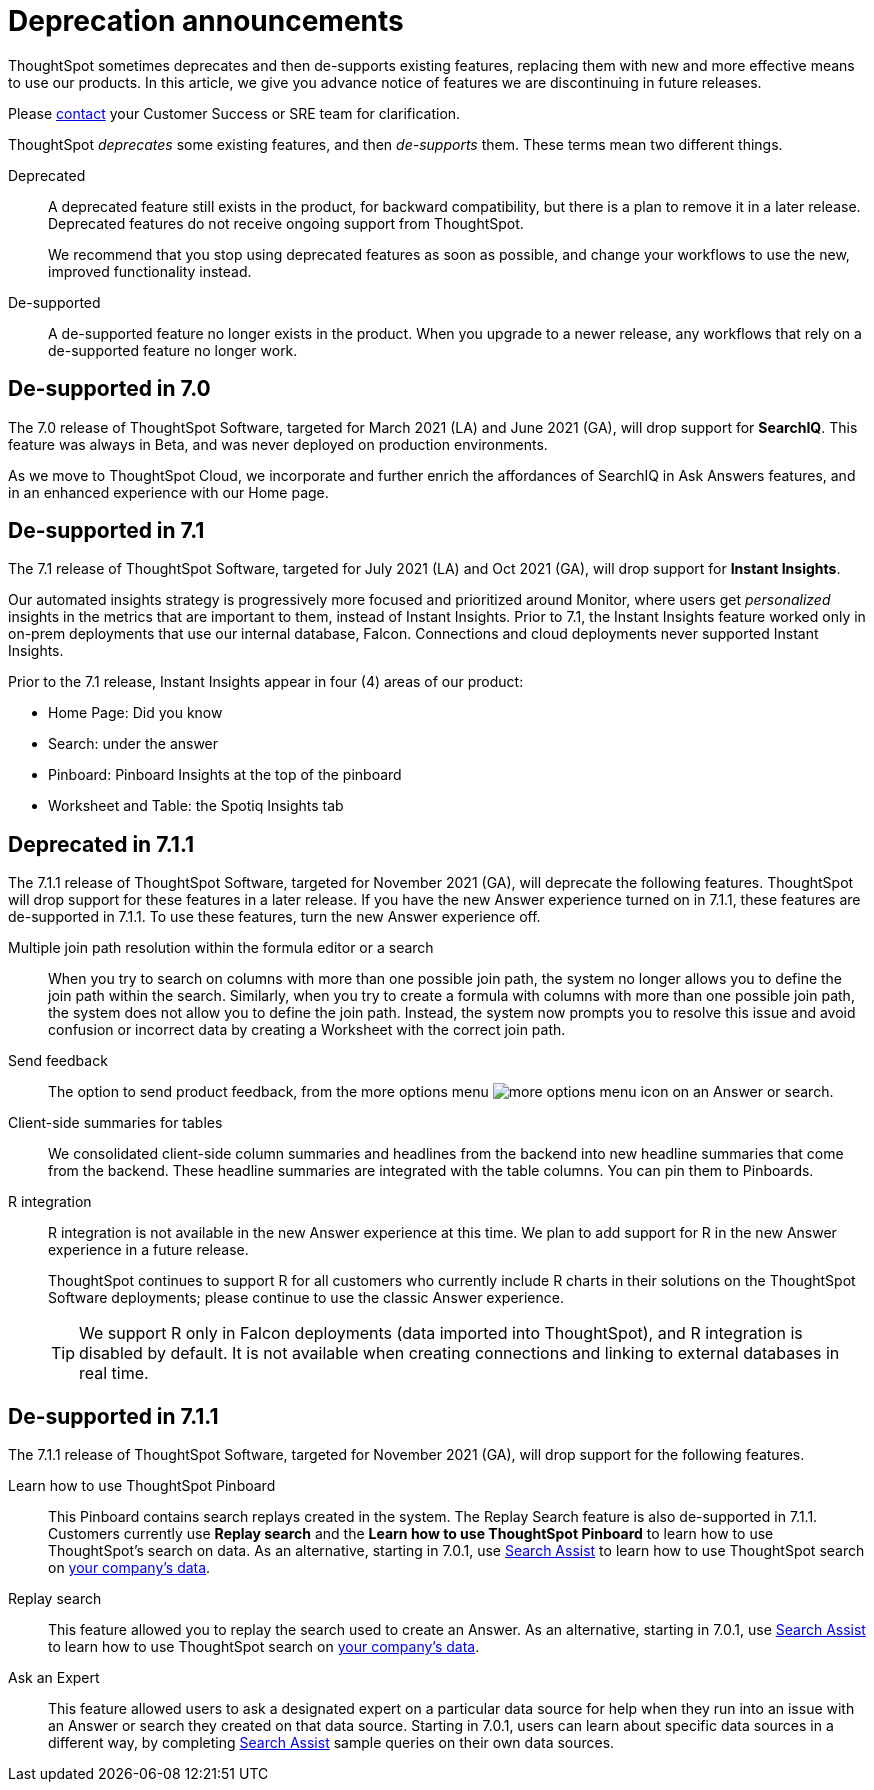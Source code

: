 = Deprecation announcements
:last_updated: 06/21/2021
:linkattrs:
:experimental:

ThoughtSpot sometimes deprecates and then de-supports existing features, replacing them with new and more effective means to use our products.
In this article, we give you advance notice of features we are discontinuing in future releases.

Please https://community.thoughtspot.com/customers/s/contactsupport[contact^] your Customer Success or SRE team for clarification.

ThoughtSpot _deprecates_ some existing features, and then _de-supports_ them. These terms mean two different things.

Deprecated::
A deprecated feature still exists in the product, for backward compatibility, but there is a plan to remove it in a later release. Deprecated features do not receive ongoing support from ThoughtSpot.
+
We recommend that you stop using deprecated features as soon as possible, and change your workflows to use the new, improved functionality instead.

De-supported::
A de-supported feature no longer exists in the product. When you upgrade to a newer release, any workflows that rely on a de-supported feature no longer work.

[#de-support-7-0]
== De-supported in 7.0

The 7.0 release of ThoughtSpot Software, targeted for March 2021 (LA) and June 2021 (GA), will drop support for  *SearchIQ*. This feature was always in Beta, and was never deployed on production environments.

As we move to ThoughtSpot Cloud, we incorporate and further enrich the affordances of SearchIQ in Ask Answers features, and in an enhanced experience with our Home page.

[#de-support-7-1]
== De-supported in 7.1

The 7.1 release of ThoughtSpot Software, targeted for July 2021 (LA) and Oct 2021 (GA), will drop support for *Instant Insights*.

Our automated insights strategy is progressively more focused and prioritized around Monitor, where users get _personalized_ insights in the metrics that are important to them, instead of Instant Insights. Prior to 7.1, the Instant Insights feature worked only in on-prem deployments that use our internal database, Falcon. Connections and cloud deployments never supported Instant Insights.

Prior to the 7.1 release, Instant Insights appear in four (4) areas of our product:

- Home Page: Did you know
- Search: under the answer
- Pinboard: Pinboard Insights at the top of the pinboard
- Worksheet and Table: the Spotiq Insights tab

[#deprecated-7-1-1]
== Deprecated in 7.1.1
The 7.1.1 release of ThoughtSpot Software, targeted for November 2021 (GA), will deprecate the following features. ThoughtSpot will drop support for these features in a later release. If you have the new Answer experience turned on in 7.1.1, these features are de-supported in 7.1.1. To use these features, turn the new Answer experience off.

Multiple join path resolution within the formula editor or a search::
When you try to search on columns with more than one possible join path, the system no longer allows you to define the join path within the search. Similarly, when you try to create a formula with columns with more than one possible join path, the system does not allow you to define the join path. Instead, the system now prompts you to resolve this issue and avoid confusion or incorrect data by creating a Worksheet with the correct join path.
Send feedback::
The option to send product feedback, from the more options menu image:icon-more-10px.png[more options menu icon] on an Answer or search.
Client-side summaries for tables::
We consolidated client-side column summaries and headlines from the backend into new headline summaries that come from the backend. These headline summaries are integrated with the table columns. You can pin them to Pinboards.
R integration::
R integration is not available in the new Answer experience at this time. We plan to add support for R in the new Answer experience in a future release.
+
ThoughtSpot continues to support R for all customers who currently include R charts in their solutions on the ThoughtSpot Software deployments; please continue to use the classic Answer experience.
+
[TIP]
====
We support R only in Falcon deployments (data imported into ThoughtSpot), and R integration is disabled by default. It is not available when creating connections and linking to external databases in real time.
====

[#de-support-7-1-1]
== De-supported in 7.1.1

The 7.1.1 release of ThoughtSpot Software, targeted for November 2021 (GA), will drop support for the following features.

Learn how to use ThoughtSpot Pinboard::
This Pinboard contains search replays created in the system. The Replay Search feature is also de-supported in 7.1.1. Customers currently use *Replay search* and the *Learn how to use ThoughtSpot Pinboard* to learn how to use ThoughtSpot's search on data. As an alternative, starting in 7.0.1, use link:https://docs.thoughtspot.com/software/7.0/search-assist[Search Assist] to learn how to use ThoughtSpot search on link:https://docs.thoughtspot.com/software/7.0/search-assist-coach[your company's data].
Replay search::
This feature allowed you to replay the search used to create an Answer. As an alternative, starting in 7.0.1, use link:https://docs.thoughtspot.com/software/7.0/search-assist[Search Assist] to learn how to use ThoughtSpot search on link:https://docs.thoughtspot.com/software/7.0/search-assist-coach[your company's data].
Ask an Expert::
This feature allowed users to ask a designated expert on a particular data source for help when they run into an issue with an Answer or search they created on that data source. Starting in 7.0.1, users can learn about specific data sources in a different way, by completing link:https://docs.thoughtspot.com/software/7.0/search-assist[Search Assist] sample queries on their own data sources.
